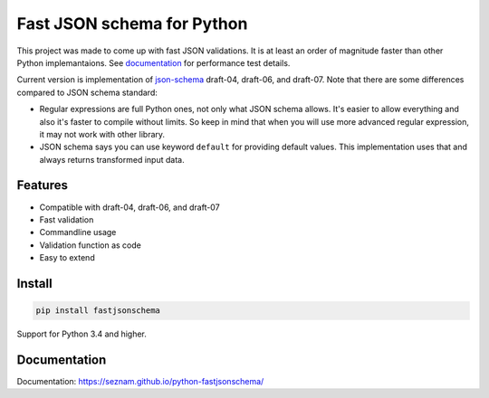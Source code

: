 ===========================
Fast JSON schema for Python
===========================

|PyPI| |Pythons|

.. |PyPI| image:: https://img.shields.io/pypi/v/fastjsonschema.svg
   :alt: PyPI version
   :target: https://pypi.python.org/pypi/fastjsonschema

.. |Pythons| image:: https://img.shields.io/pypi/pyversions/fastjsonschema.svg
   :alt: Supported Python versions
   :target: https://pypi.python.org/pypi/fastjsonschema

This project was made to come up with fast JSON validations. It is at
least an order of magnitude faster than other Python implemantaions.
See `documentation <https://seznam.github.io/python-fastjsonschema/>`_ for
performance test details.

Current version is implementation of `json-schema <http://json-schema.org/>`_
draft-04, draft-06, and draft-07.
Note that there are some differences compared to JSON schema standard:

* Regular expressions are full Python ones, not only what JSON schema
  allows. It's easier to allow everything and also it's faster to
  compile without limits. So keep in mind that when you will use more
  advanced regular expression, it may not work with other library.
* JSON schema says you can use keyword ``default`` for providing default
  values. This implementation uses that and always returns transformed
  input data.

Features
--------

* Compatible with draft-04, draft-06, and draft-07
* Fast validation
* Commandline usage
* Validation function as code
* Easy to extend

Install
-------

.. code-block:: bash

    pip install fastjsonschema

Support for Python 3.4 and higher.

Documentation
-------------

Documentation: `https://seznam.github.io/python-fastjsonschema/
<https://seznam.github.io/python-fastjsonschema/>`_

